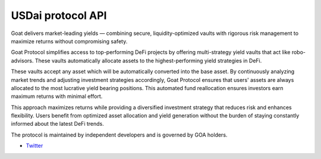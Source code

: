 USDai protocol API
-----------------

Goat delivers market-leading yields  — combining secure, liquidity-optimized vaults with rigorous risk management to maximize returns without compromising safety.

Goat Protocol simplifies access to top-performing DeFi projects by offering multi-strategy yield vaults that act like robo-advisors. These vaults automatically allocate assets to the highest-performing yield strategies in DeFi.

These vaults accept any asset which will be automatically converted into the base asset. By continuously analyzing market trends and adjusting investment strategies accordingly, Goat Protocol ensures that users' assets are always allocated to the most lucrative yield bearing positions. This automated fund reallocation ensures investors earn maximum returns with minimal effort.

This approach maximizes returns while providing a diversified investment strategy that reduces risk and enhances flexibility. Users benefit from optimized asset allocation and yield generation without the burden of staying constantly informed about the latest DeFi trends.

The protocol is maintained by independent developers and is governed by GOA holders.


- `Twitter <https://x.com/USDai_Official>`__

.. autosummary::
   :toctree: _autosummary_d2
   :recursive:

   eth_defi.usdai.vault
